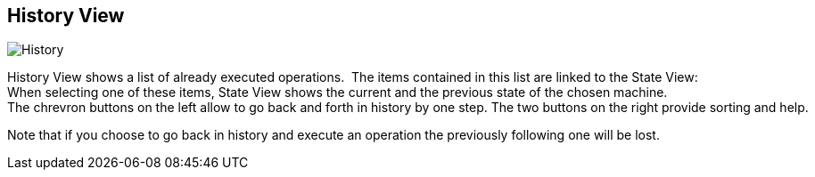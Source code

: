 [[javafx-history-view]]
== History View

image::History.png[]

History View shows a list of already executed operations. 
The items contained in this list are linked to the State View: 
When selecting one of these items, State View shows the current and the previous state of the chosen machine.  
The chrevron buttons on the left allow to go back and forth in history by one step. The two buttons on the right provide sorting and help.

Note that if you choose to go back in history and execute an operation
the previously following one will be lost.
